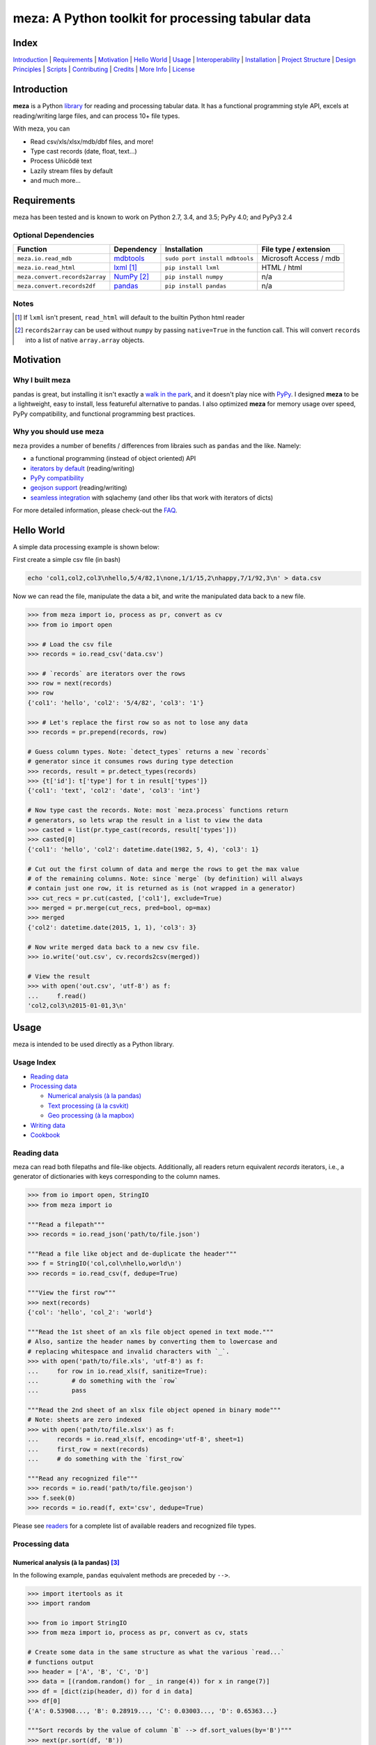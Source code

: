 meza: A Python toolkit for processing tabular data
======================================================

|travis| |versions| |pypi|

Index
-----

`Introduction`_ | `Requirements`_ | `Motivation`_ | `Hello World`_ | `Usage`_ | `Interoperability`_ |
`Installation`_ | `Project Structure`_ | `Design Principles`_ | `Scripts`_ |
`Contributing`_ | `Credits`_ | `More Info`_ | `License`_

Introduction
------------

**meza** is a Python `library`_ for reading and processing tabular data.
It has a functional programming style API, excels at reading/writing large files,
and can process 10+ file types.

With meza, you can

- Read csv/xls/xlsx/mdb/dbf files, and more!
- Type cast records (date, float, text...)
- Process Uñicôdë text
- Lazily stream files by default
- and much more...

Requirements
------------

meza has been tested and is known to work on Python 2.7, 3.4, and 3.5;
PyPy 4.0; and PyPy3 2.4

Optional Dependencies
^^^^^^^^^^^^^^^^^^^^^

===============================  ==============  ==============================  =======================
Function                         Dependency      Installation                    File type / extension
===============================  ==============  ==============================  =======================
``meza.io.read_mdb``             `mdbtools`_     ``sudo port install mdbtools``   Microsoft Access / mdb
``meza.io.read_html``            `lxml`_ [#]_    ``pip install lxml``             HTML / html
``meza.convert.records2array``   `NumPy`_ [#]_   ``pip install numpy``            n/a
``meza.convert.records2df``      `pandas`_       ``pip install pandas``           n/a
===============================  ==============  ==============================  =======================

Notes
^^^^^

.. [#] If ``lxml`` isn't present, ``read_html`` will default to the builtin Python html reader

.. [#] ``records2array`` can be used without ``numpy`` by passing ``native=True`` in the function call. This will convert ``records`` into a list of native ``array.array`` objects.

Motivation
----------

Why I built meza
^^^^^^^^^^^^^^^^

pandas is great, but installing it isn't exactly a `walk in the park`_, and it
doesn't play nice with `PyPy`_. I designed **meza** to be a lightweight, easy to install, less featureful alternative to
pandas. I also optimized **meza** for memory usage over speed, PyPy compatibility, and functional programming best practices.

Why you should use meza
^^^^^^^^^^^^^^^^^^^^^^^

``meza`` provides a number of benefits / differences from libraies such as ``pandas`` and the like. Namely:

- a functional programming (instead of object oriented) API
- `iterators by default`_ (reading/writing) 
- `PyPy compatibility`_
- `geojson support`_ (reading/writing)
- `seamless integration`_ with sqlachemy (and other libs that work with iterators of dicts)

For more detailed information, please check-out the `FAQ`_.

Hello World
-----------

A simple data processing example is shown below:

First create a simple csv file (in bash)

.. code-block:: bash

    echo 'col1,col2,col3\nhello,5/4/82,1\none,1/1/15,2\nhappy,7/1/92,3\n' > data.csv

Now we can read the file, manipulate the data a bit, and write the manipulated
data back to a new file.

.. code-block:: python

    >>> from meza import io, process as pr, convert as cv
    >>> from io import open

    >>> # Load the csv file
    >>> records = io.read_csv('data.csv')

    >>> # `records` are iterators over the rows
    >>> row = next(records)
    >>> row
    {'col1': 'hello', 'col2': '5/4/82', 'col3': '1'}

    >>> # Let's replace the first row so as not to lose any data
    >>> records = pr.prepend(records, row)

    # Guess column types. Note: `detect_types` returns a new `records`
    # generator since it consumes rows during type detection
    >>> records, result = pr.detect_types(records)
    >>> {t['id']: t['type'] for t in result['types']}
    {'col1': 'text', 'col2': 'date', 'col3': 'int'}

    # Now type cast the records. Note: most `meza.process` functions return
    # generators, so lets wrap the result in a list to view the data
    >>> casted = list(pr.type_cast(records, result['types']))
    >>> casted[0]
    {'col1': 'hello', 'col2': datetime.date(1982, 5, 4), 'col3': 1}

    # Cut out the first column of data and merge the rows to get the max value
    # of the remaining columns. Note: since `merge` (by definition) will always
    # contain just one row, it is returned as is (not wrapped in a generator)
    >>> cut_recs = pr.cut(casted, ['col1'], exclude=True)
    >>> merged = pr.merge(cut_recs, pred=bool, op=max)
    >>> merged
    {'col2': datetime.date(2015, 1, 1), 'col3': 3}

    # Now write merged data back to a new csv file.
    >>> io.write('out.csv', cv.records2csv(merged))

    # View the result
    >>> with open('out.csv', 'utf-8') as f:
    ...     f.read()
    'col2,col3\n2015-01-01,3\n'

Usage
-----

meza is intended to be used directly as a Python library.

Usage Index
^^^^^^^^^^^

- `Reading data`_
- `Processing data`_

  + `Numerical analysis (à la pandas)`_
  + `Text processing (à la csvkit)`_
  + `Geo processing (à la mapbox)`_

- `Writing data`_
- `Cookbook`_

Reading data
^^^^^^^^^^^^

meza can read both filepaths and file-like objects. Additionally, all readers
return equivalent `records` iterators, i.e., a generator of dictionaries with
keys corresponding to the column names.

.. code-block:: python

    >>> from io import open, StringIO
    >>> from meza import io

    """Read a filepath"""
    >>> records = io.read_json('path/to/file.json')

    """Read a file like object and de-duplicate the header"""
    >>> f = StringIO('col,col\nhello,world\n')
    >>> records = io.read_csv(f, dedupe=True)

    """View the first row"""
    >>> next(records)
    {'col': 'hello', 'col_2': 'world'}

    """Read the 1st sheet of an xls file object opened in text mode."""
    # Also, santize the header names by converting them to lowercase and
    # replacing whitespace and invalid characters with `_`.
    >>> with open('path/to/file.xls', 'utf-8') as f:
    ...     for row in io.read_xls(f, sanitize=True):
    ...         # do something with the `row`
    ...         pass

    """Read the 2nd sheet of an xlsx file object opened in binary mode"""
    # Note: sheets are zero indexed
    >>> with open('path/to/file.xlsx') as f:
    ...     records = io.read_xls(f, encoding='utf-8', sheet=1)
    ...     first_row = next(records)
    ...     # do something with the `first_row`

    """Read any recognized file"""
    >>> records = io.read('path/to/file.geojson')
    >>> f.seek(0)
    >>> records = io.read(f, ext='csv', dedupe=True)

Please see `readers`_ for a complete list of available readers and recognized
file types.

Processing data
^^^^^^^^^^^^^^^

Numerical analysis (à la pandas) [#]_
~~~~~~~~~~~~~~~~~~~~~~~~~~~~~~~~~~~~~

In the following example, ``pandas`` equivalent methods are preceded by ``-->``.

.. code-block:: python

    >>> import itertools as it
    >>> import random

    >>> from io import StringIO
    >>> from meza import io, process as pr, convert as cv, stats

    # Create some data in the same structure as what the various `read...`
    # functions output
    >>> header = ['A', 'B', 'C', 'D']
    >>> data = [(random.random() for _ in range(4)) for x in range(7)]
    >>> df = [dict(zip(header, d)) for d in data]
    >>> df[0]
    {'A': 0.53908..., 'B': 0.28919..., 'C': 0.03003..., 'D': 0.65363...}

    """Sort records by the value of column `B` --> df.sort_values(by='B')"""
    >>> next(pr.sort(df, 'B'))
    {'A': 0.53520..., 'B': 0.06763..., 'C': 0.02351..., 'D': 0.80529...}

    """Select column `A` --> df['A']"""
    >>> next(pr.cut(df, ['A']))
    {'A': 0.53908170489952006}

    """Select the first three rows of data --> df[0:3]"""
    >>> len(list(it.islice(df, 3)))
    3

    """Select all data whose value for column `A` is less than 0.5
    --> df[df.A < 0.5]
    """
    >>> next(pr.tfilter(df, 'A', lambda x: x < 0.5))
    {'A': 0.21000..., 'B': 0.25727..., 'C': 0.39719..., 'D': 0.64157...}

    # Note: since `aggregate` and `merge` (by definition) return just one row,
    # they return them as is (not wrapped in a generator).
    """Calculate the mean of column `A` across all data --> df.mean()['A']"""
    >>> pr.aggregate(df, 'A', stats.mean)['A']
    0.5410437473067938

    """Calculate the sum of each column across all data --> df.sum()"""
    >>> pr.merge(df, pred=bool, op=sum)
    {'A': 3.78730..., 'C': 2.82875..., 'B': 3.14195..., 'D': 5.26330...}

Text processing (à la csvkit) [#]_
~~~~~~~~~~~~~~~~~~~~~~~~~~~~~~~~~~

In the following example, ``csvkit`` equivalent commands are preceded by ``-->``.

First create a few simple csv files (in bash)

.. code-block:: bash

    echo 'col_1,col_2,col_3\n1,dill,male\n2,bob,male\n3,jane,female' > file1.csv
    echo 'col_1,col_2,col_3\n4,tom,male\n5,dick,male\n6,jill,female' > file2.csv

Now we can read the files, manipulate the data, convert the manipulated data to
json, and write the json back to a new file. Also, note that since all readers
return equivalent `records` iterators, you can use them interchangeably (in
place of ``read_csv``) to open any supported file. E.g., ``read_xls``,
``read_sqlite``, etc.

.. code-block:: python

    >>> import itertools as it

    >>> from meza import io, process as pr, convert as cv

    """Combine the files into one iterator
    --> csvstack file1.csv file2.csv
    """
    >>> records = io.join('file1.csv', 'file2.csv')
    >>> next(records)
    {'col_1': '1', 'col_2': 'dill', 'col_3': 'male'}
    >>> next(it.islice(records, 4, None))
    {'col_1': '6', 'col_2': 'jill', 'col_3': 'female'}

    # Now let's create a persistant records list
    >>> records = list(io.read_csv('file1.csv'))

    """Sort records by the value of column `col_2`
    --> csvsort -c col_2 file1.csv
    """
    >>> next(pr.sort(records, 'col_2'))
    {'col_1': '2', 'col_2': 'bob', 'col_3': 'male'

    """Select column `col_2` --> csvcut -c col_2 file1.csv"""
    >>> next(pr.cut(records, ['col_2']))
    {'col_2': 'dill'}

    """Select all data whose value for column `col_2` contains `jan`
    --> csvgrep -c col_2 -m jan file1.csv
    """
    >>> next(pr.grep(records, [{'pattern': 'jan'}], ['col_2']))
    {'col_1': '3', 'col_2': 'jane', 'col_3': 'female'}

    """Convert a csv file to json --> csvjson -i 4 file1.csv"""
    >>> io.write('file.json', cv.records2json(records))

    # View the result
    >>> with open('file.json', 'utf-8') as f:
    ...     f.read()
    '[{"col_1": "1", "col_2": "dill", "col_3": "male"}, {"col_1": "2",
    "col_2": "bob", "col_3": "male"}, {"col_1": "3", "col_2": "jane",
    "col_3": "female"}]'

Geo processing (à la mapbox) [#]_
~~~~~~~~~~~~~~~~~~~~~~~~~~~~~~~~~

In the following example, ``mapbox`` equivalent commands are preceded by ``-->``.

First create a geojson file (in bash)

.. code-block:: bash

    echo '{"type": "FeatureCollection","features": [' > file.geojson
    echo '{"type": "Feature", "id": 11, "geometry": {"type": "Point", "coordinates": [10, 20]}},' >> file.geojson
    echo '{"type": "Feature", "id": 12, "geometry": {"type": "Point", "coordinates": [5, 15]}}]}' >> file.geojson

Now we can open the file, split the data by id, and finally convert the split data
to a new geojson file-like object.

.. code-block:: python

    >>> from meza import io, process as pr, convert as cv

    # Load the geojson file and peek at the results
    >>> records, peek = pr.peek(io.read_geojson('file.geojson'))
    >>> peek[0]
    {'lat': 20, 'type': 'Point', 'lon': 10, 'id': 11}

    """Split the records by feature ``id`` and select the first feature
    --> geojsplit -k id file.geojson
    """
    >>> splits = pr.split(records, 'id')
    >>> feature_records, name = next(splits)
    >>> name
    11

    """Convert the feature records into a GeoJSON file-like object"""
    >>> geojson = cv.records2geojson(feature_records)
    >>> geojson.readline()
    '{"type": "FeatureCollection", "bbox": [10, 20, 10, 20], "features": '
    '[{"type": "Feature", "id": 11, "geometry": {"type": "Point", '
    '"coordinates": [10, 20]}, "properties": {"id": 11}}], "crs": {"type": '
    '"name", "properties": {"name": "urn:ogc:def:crs:OGC:1.3:CRS84"}}}'

    # Note: you can also write back to a file as shown previously
    # io.write('file.geojson', geojson)

Writing data
^^^^^^^^^^^^

meza can persist ``records`` to disk via the following functions:

- ``meza.convert.records2csv``
- ``meza.convert.records2json``
- ``meza.convert.records2geojson``

Each function returns a file-like object that you can write to disk via
``meza.io.write('/path/to/file', result)``.

.. code-block:: python

    >>> from meza import io, convert as cv
    >>> from io import StringIO, open

    # First let's create a simple tsv file like object
    >>> f = StringIO('col1\tcol2\nhello\tworld\n')
    >>> f.seek(0)

    # Next create a records list so we can reuse it
    >>> records = list(io.read_tsv(f))
    >>> records[0]
    {'col1': 'hello', 'col2': 'world'}

    # Now we're ready to write the records data to file

    """Create a csv file like object"""
    >>> cv.records2csv(records).readline()
    'col1,col2\n'

    """Create a json file like object"""
    >>> cv.records2json(records).readline()
    '[{"col1": "hello", "col2": "world"}]'

    """Write back csv to a filepath"""
    >>> io.write('file.csv', cv.records2csv(records))
    >>> with open('file.csv', 'utf-8') as f_in:
    ...     f_in.read()
    'col1,col2\nhello,world\n'

    """Write back json to a filepath"""
    >>> io.write('file.json', cv.records2json(records))
    >>> with open('file.json', 'utf-8') as f_in:
    ...     f_in.readline()
    '[{"col1": "hello", "col2": "world"}]'

Cookbook
^^^^^^^^

Please see the `cookbook guide`_ or ipython `notebook`_ for more examples.

Notes
^^^^^

.. [#] http://pandas.pydata.org/pandas-docs/stable/10min.html#min
.. [#] https://csvkit.readthedocs.org/en/0.9.1/cli.html#processing
.. [#] https://github.com/mapbox?utf8=%E2%9C%93&query=geojson

Interoperability
----------------

meza plays nicely with NumPy and friends out of the box

setup
^^^^^

.. code-block:: python

    from meza import process as pr

    # First create some records and types. Also, convert the records to a list
    # so we can reuse them.
    >>> records = [{'a': 'one', 'b': 2}, {'a': 'five', 'b': 10, 'c': 20.1}]
    >>> records, result = pr.detect_types(records)
    >>> records, types = list(records), result['types']
    >>> types
    [
        {'type': 'text', 'id': 'a'},
        {'type': 'int', 'id': 'b'},
        {'type': 'float', 'id': 'c'}]


from records to pandas.DataFrame to records
^^^^^^^^^^^^^^^^^^^^^^^^^^^^^^^^^^^^^^^^^^^

.. code-block:: python

    >>> import pandas as pd
    >>> from meza import convert as cv

    """Convert the records to a DataFrame"""
    >>> df = cv.records2df(records, types)
    >>> df
            a   b   c
    0   one   2   NaN
    1  five  10  20.1
    # Alternatively, you can do `pd.DataFrame(records)`

    """Convert the DataFrame back to records"""
    >>> next(cv.df2records(df))
    {'a': 'one', 'b': 2, 'c': nan}

from records to arrays to records
^^^^^^^^^^^^^^^^^^^^^^^^^^^^^^^^^

.. code-block:: python

    >>> import numpy as np

    >>> from array import array
    >>> from meza import convert as cv

    """Convert records to a structured array"""
    >>> recarray = cv.records2array(records, types)
    >>> recarray
    rec.array([('one', 2, nan), ('five', 10, 20.100000381469727)],
              dtype=[('a', 'O'), ('b', '<i4'), ('c', '<f4')])
    >>> recarray.b
    array([ 2, 10], dtype=int32)

    """Convert records to a native array"""
    >>> narray = cv.records2array(records, types, native=True)
    >>> narray
    [[array('u', 'a'), array('u', 'b'), array('u', 'c')],
    [array('u', 'one'), array('u', 'five')],
    array('i', [2, 10]),
    array('f', [0.0, 20.100000381469727])]

    """Convert a 2-D NumPy array to a records generator"""
    >>> data = np.array([[1, 2, 3], [4, 5, 6]], np.int32)
    >>> data
    array([[1, 2, 3],
           [4, 5, 6]], dtype=int32)
    >>> next(cv.array2records(data))
    {'column_1': 1, 'column_2': 2, 'column_3': 3}

    """Convert the structured array back to a records generator"""
    >>> next(cv.array2records(recarray))
    {'a': 'one', 'b': 2, 'c': nan}

    """Convert the native array back to records generator"""
    >>> next(cv.array2records(narray, native=True))
    {'a': 'one', 'b': 2, 'c': 0.0}

Installation
------------

(You are using a `virtualenv`_, right?)

At the command line, install meza using either ``pip`` (*recommended*)

.. code-block:: bash

    pip install meza

or ``easy_install``

.. code-block:: bash

    easy_install meza

Please see the `installation doc`_ for more details.

Project Structure
-----------------

.. code-block:: bash

    ┌── CONTRIBUTING.rst
    ├── LICENSE
    ├── MANIFEST.in
    ├── Makefile
    ├── README.rst
    ├── data
    │   ├── converted/*
    │   └── test/*
    ├── dev-requirements.txt
    ├── docs
    │   ├── AUTHORS.rst
    │   ├── CHANGES.rst
    │   ├── COOKBOOK.rst
    │   ├── FAQ.rst
    │   ├── INSTALLATION.rst
    │   └── TODO.rst
    ├── examples
    │   ├── usage.ipynb
    │   └── usage.py
    ├── helpers/*
    ├── manage.py
    ├── meza
    │   ├── __init__.py
    │   ├── convert.py
    │   ├── dbf.py
    │   ├── fntools.py
    │   ├── io.py
    │   ├── process.py
    │   ├── stats.py
    │   ├── typetools.py
    │   └── unicsv.py
    ├── optional-requirements.txt
    ├── py2-requirements.txt
    ├── requirements.txt
    ├── setup.cfg
    ├── setup.py
    ├── tests
    │   ├── __init__.py
    │   ├── standard.rc
    │   ├── test_fntools.py
    │   ├── test_io.py
    │   └── test_process.py
    └── tox.ini

Design Principles
-----------------

- prefer functions over objects
- provide enough functionality out of the box to easily implement the most common data analysis use cases
- make conversion between ``records``, ``arrays``, and ``DataFrames`` dead simple
- whenever possible, lazily read objects and stream the result [#]_

.. [#] Notable exceptions are ``meza.process.group``, ``meza.process.sort``, ``meza.io.read_dbf``, ``meza.io.read_yaml``, and ``meza.io.read_html``. These functions read the entire contents into memory up front.

Scripts
-------

meza comes with a built in task manager ``manage.py``

Setup
^^^^^

.. code-block:: bash

    pip install -r dev-requirements.txt

Examples
^^^^^^^^

*Run python linter and nose tests*

.. code-block:: bash

    manage lint
    manage test

Contributing
------------

Please mimic the coding style/conventions used in this repo.
If you add new classes or functions, please add the appropriate doc blocks with
examples. Also, make sure the python linter and nose tests pass.

Please see the `contributing doc`_ for more details.

Credits
-------

Shoutouts to `csvkit`_, `messytables`_, and `pandas`_ for heavily inspiring meza.

More Info
---------

- `FAQ`_
- `cookbook guide`_
- ipython `notebook`_

License
-------

meza is distributed under the `MIT License`_.

.. |travis| image:: https://img.shields.io/travis/reubano/meza/master.svg
    :target: https://travis-ci.org/reubano/meza

.. |versions| image:: https://img.shields.io/pypi/pyversions/meza.svg
    :target: https://pypi.python.org/pypi/meza

.. |pypi| image:: https://img.shields.io/pypi/v/meza.svg
    :target: https://pypi.python.org/pypi/meza

.. _mdbtools: http://sourceforge.net/projects/mdbtools/
.. _lxml: http://www.crummy.com/software/BeautifulSoup/bs4/doc/#installing-a-parser
.. _library: #usage
.. _NumPy: https://github.com/numpy/numpy
.. _PyPy: https://github.com/pydata/pandas/issues/9532
.. _walk in the park: http://pandas.pydata.org/pandas-docs/stable/install.html#installing-pandas-with-anaconda
.. _csvkit: https://github.com/onyxfish/csvkit
.. _messytables: https://github.com/okfn/messytables
.. _pandas: https://github.com/pydata/pandas
.. _MIT License: http://opensource.org/licenses/MIT
.. _virtualenv: http://www.virtualenv.org/en/latest/index.html
.. _contributing doc: https://github.com/reubano/meza/blob/master/CONTRIBUTING.rst
.. _FAQ: https://github.com/reubano/meza/blob/master/docs/FAQ.rst
.. _iterators by default: https://github.com/reubano/meza/blob/master/docs/FAQ.rst#memory
.. _PyPy compatibility: https://github.com/reubano/meza/blob/master/docs/FAQ.rst#pypy
.. _geojson support: https://github.com/reubano/meza/blob/master/docs/FAQ.rst#geojson
.. _seamless integration: https://github.com/reubano/meza/blob/master/docs/FAQ.rst#convenience
.. _notebook: http://nbviewer.jupyter.org/github/reubano/meza/blob/master/examples/usage.ipynb
.. _readers: https://github.com/reubano/meza/blob/master/docs/FAQ.rst#what readers-are-available
.. _installation doc: https://github.com/reubano/meza/blob/master/docs/INSTALLATION.rst
.. _cookbook guide: https://github.com/reubano/meza/blob/master/docs/COOKBOOK.rst
